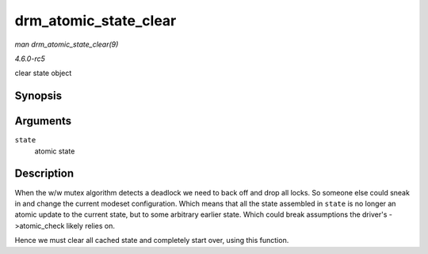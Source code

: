 .. -*- coding: utf-8; mode: rst -*-

.. _API-drm-atomic-state-clear:

======================
drm_atomic_state_clear
======================

*man drm_atomic_state_clear(9)*

*4.6.0-rc5*

clear state object


Synopsis
========

.. c:function:: void drm_atomic_state_clear( struct drm_atomic_state * state )

Arguments
=========

``state``
    atomic state


Description
===========

When the w/w mutex algorithm detects a deadlock we need to back off and
drop all locks. So someone else could sneak in and change the current
modeset configuration. Which means that all the state assembled in
``state`` is no longer an atomic update to the current state, but to
some arbitrary earlier state. Which could break assumptions the driver's
->atomic_check likely relies on.

Hence we must clear all cached state and completely start over, using
this function.


.. ------------------------------------------------------------------------------
.. This file was automatically converted from DocBook-XML with the dbxml
.. library (https://github.com/return42/sphkerneldoc). The origin XML comes
.. from the linux kernel, refer to:
..
.. * https://github.com/torvalds/linux/tree/master/Documentation/DocBook
.. ------------------------------------------------------------------------------

